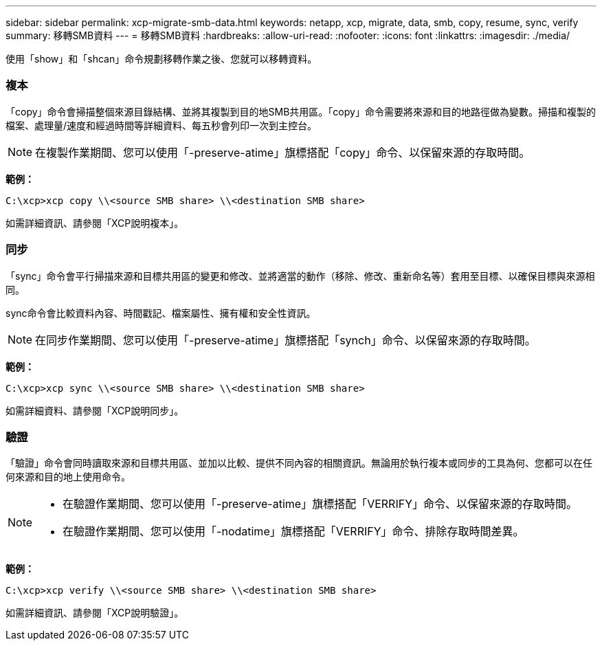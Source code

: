 ---
sidebar: sidebar 
permalink: xcp-migrate-smb-data.html 
keywords: netapp, xcp, migrate, data, smb, copy, resume, sync, verify 
summary: 移轉SMB資料 
---
= 移轉SMB資料
:hardbreaks:
:allow-uri-read: 
:nofooter: 
:icons: font
:linkattrs: 
:imagesdir: ./media/


[role="lead"]
使用「show」和「shcan」命令規劃移轉作業之後、您就可以移轉資料。



=== 複本

「copy」命令會掃描整個來源目錄結構、並將其複製到目的地SMB共用區。「copy」命令需要將來源和目的地路徑做為變數。掃描和複製的檔案、處理量/速度和經過時間等詳細資料、每五秒會列印一次到主控台。


NOTE: 在複製作業期間、您可以使用「-preserve-atime」旗標搭配「copy」命令、以保留來源的存取時間。

*範例：*

[listing]
----
C:\xcp>xcp copy \\<source SMB share> \\<destination SMB share>
----
如需詳細資訊、請參閱「XCP說明複本」。



=== 同步

「sync」命令會平行掃描來源和目標共用區的變更和修改、並將適當的動作（移除、修改、重新命名等）套用至目標、以確保目標與來源相同。

sync命令會比較資料內容、時間戳記、檔案屬性、擁有權和安全性資訊。


NOTE: 在同步作業期間、您可以使用「-preserve-atime」旗標搭配「synch」命令、以保留來源的存取時間。

*範例：*

[listing]
----
C:\xcp>xcp sync \\<source SMB share> \\<destination SMB share>
----
如需詳細資料、請參閱「XCP說明同步」。



=== 驗證

「驗證」命令會同時讀取來源和目標共用區、並加以比較、提供不同內容的相關資訊。無論用於執行複本或同步的工具為何、您都可以在任何來源和目的地上使用命令。

[NOTE]
====
* 在驗證作業期間、您可以使用「-preserve-atime」旗標搭配「VERRIFY」命令、以保留來源的存取時間。
* 在驗證作業期間、您可以使用「-nodatime」旗標搭配「VERRIFY」命令、排除存取時間差異。


====
*範例：*

[listing]
----
C:\xcp>xcp verify \\<source SMB share> \\<destination SMB share>
----
如需詳細資訊、請參閱「XCP說明驗證」。
